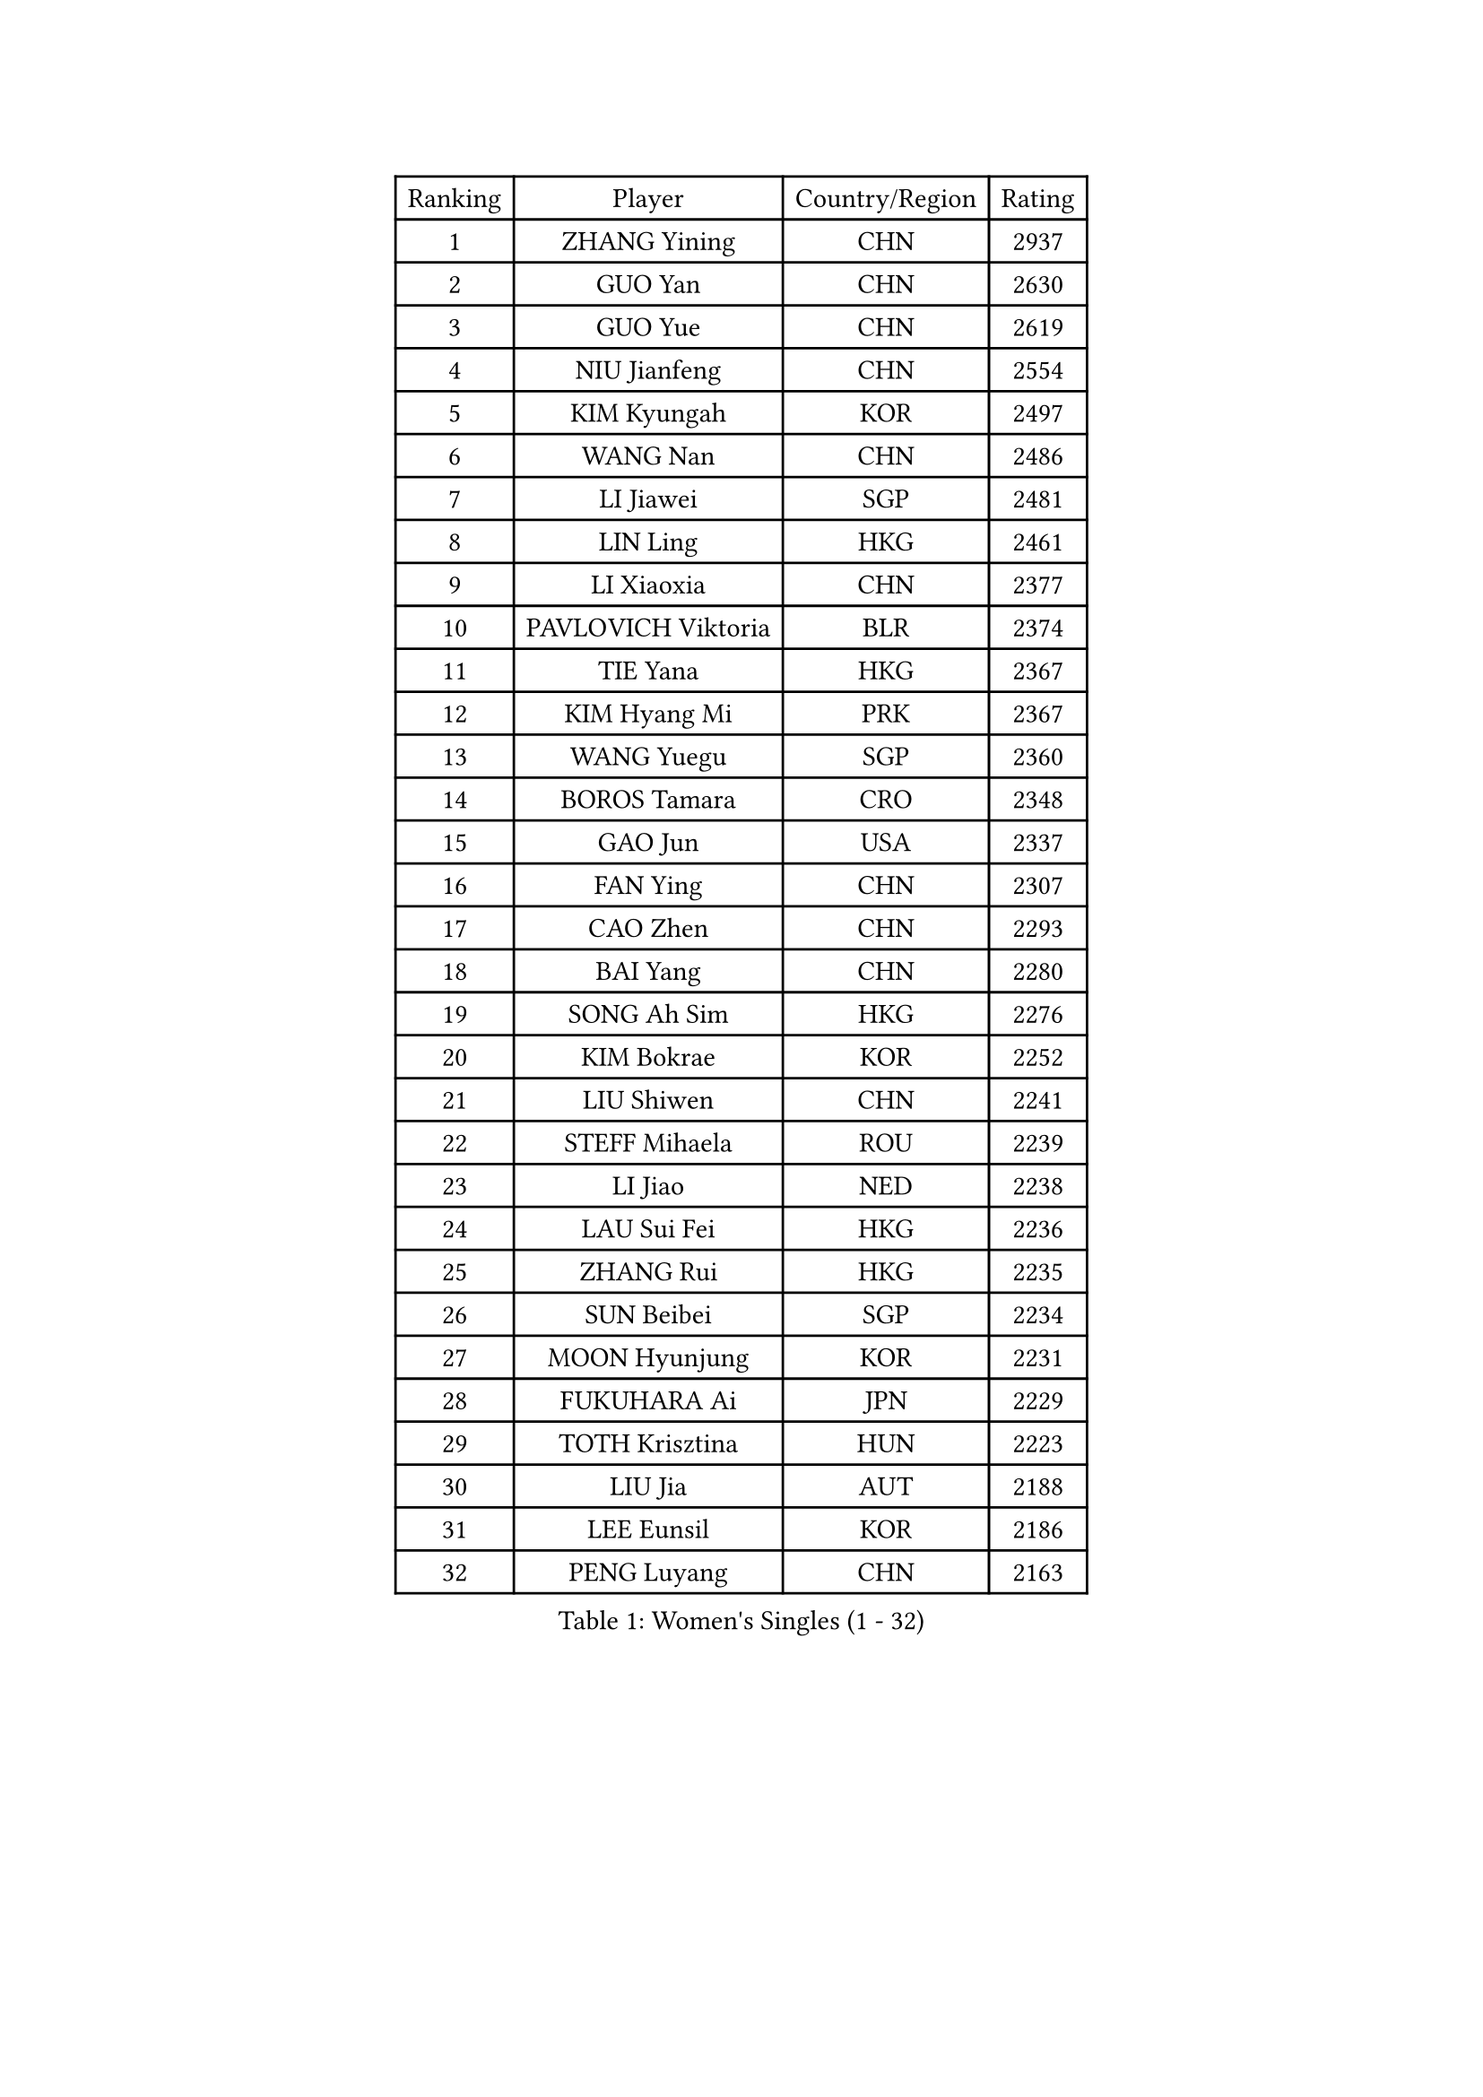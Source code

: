 
#set text(font: ("Courier New", "NSimSun"))
#figure(
  caption: "Women's Singles (1 - 32)",
    table(
      columns: 4,
      [Ranking], [Player], [Country/Region], [Rating],
      [1], [ZHANG Yining], [CHN], [2937],
      [2], [GUO Yan], [CHN], [2630],
      [3], [GUO Yue], [CHN], [2619],
      [4], [NIU Jianfeng], [CHN], [2554],
      [5], [KIM Kyungah], [KOR], [2497],
      [6], [WANG Nan], [CHN], [2486],
      [7], [LI Jiawei], [SGP], [2481],
      [8], [LIN Ling], [HKG], [2461],
      [9], [LI Xiaoxia], [CHN], [2377],
      [10], [PAVLOVICH Viktoria], [BLR], [2374],
      [11], [TIE Yana], [HKG], [2367],
      [12], [KIM Hyang Mi], [PRK], [2367],
      [13], [WANG Yuegu], [SGP], [2360],
      [14], [BOROS Tamara], [CRO], [2348],
      [15], [GAO Jun], [USA], [2337],
      [16], [FAN Ying], [CHN], [2307],
      [17], [CAO Zhen], [CHN], [2293],
      [18], [BAI Yang], [CHN], [2280],
      [19], [SONG Ah Sim], [HKG], [2276],
      [20], [KIM Bokrae], [KOR], [2252],
      [21], [LIU Shiwen], [CHN], [2241],
      [22], [STEFF Mihaela], [ROU], [2239],
      [23], [LI Jiao], [NED], [2238],
      [24], [LAU Sui Fei], [HKG], [2236],
      [25], [ZHANG Rui], [HKG], [2235],
      [26], [SUN Beibei], [SGP], [2234],
      [27], [MOON Hyunjung], [KOR], [2231],
      [28], [FUKUHARA Ai], [JPN], [2229],
      [29], [TOTH Krisztina], [HUN], [2223],
      [30], [LIU Jia], [AUT], [2188],
      [31], [LEE Eunsil], [KOR], [2186],
      [32], [PENG Luyang], [CHN], [2163],
    )
  )#pagebreak()

#set text(font: ("Courier New", "NSimSun"))
#figure(
  caption: "Women's Singles (33 - 64)",
    table(
      columns: 4,
      [Ranking], [Player], [Country/Region], [Rating],
      [33], [UMEMURA Aya], [JPN], [2158],
      [34], [#text(gray, "WANG Tingting")], [CHN], [2139],
      [35], [JEON Hyekyung], [KOR], [2139],
      [36], [LAY Jian Fang], [AUS], [2136],
      [37], [POTA Georgina], [HUN], [2135],
      [38], [LANG Kristin], [GER], [2133],
      [39], [SHEN Yanfei], [ESP], [2120],
      [40], [GANINA Svetlana], [RUS], [2119],
      [41], [TAN Wenling], [ITA], [2115],
      [42], [FUJINUMA Ai], [JPN], [2112],
      [43], [HIRANO Sayaka], [JPN], [2112],
      [44], [SCHALL Elke], [GER], [2098],
      [45], [#text(gray, "KIM Hyon Hui")], [PRK], [2085],
      [46], [ZHANG Xueling], [SGP], [2085],
      [47], [LI Nan], [CHN], [2069],
      [48], [JIANG Huajun], [HKG], [2057],
      [49], [GOBEL Jessica], [GER], [2050],
      [50], [#text(gray, "JING Junhong")], [SGP], [2048],
      [51], [KIM Mi Yong], [PRK], [2045],
      [52], [SCHOPP Jie], [GER], [2044],
      [53], [BATORFI Csilla], [HUN], [2044],
      [54], [TASEI Mikie], [JPN], [2035],
      [55], [KWAK Bangbang], [KOR], [2033],
      [56], [HIURA Reiko], [JPN], [2028],
      [57], [STRUSE Nicole], [GER], [2028],
      [58], [FUJII Hiroko], [JPN], [2019],
      [59], [LI Chunli], [NZL], [2015],
      [60], [WANG Chen], [CHN], [2015],
      [61], [KOMWONG Nanthana], [THA], [2015],
      [62], [CHANG Chenchen], [CHN], [2013],
      [63], [DVORAK Galia], [ESP], [2006],
      [64], [KOSTROMINA Tatyana], [BLR], [2005],
    )
  )#pagebreak()

#set text(font: ("Courier New", "NSimSun"))
#figure(
  caption: "Women's Singles (65 - 96)",
    table(
      columns: 4,
      [Ranking], [Player], [Country/Region], [Rating],
      [65], [FAZEKAS Maria], [HUN], [2004],
      [66], [KIM Kyungha], [KOR], [2003],
      [67], [ZAMFIR Adriana], [ROU], [1996],
      [68], [SUN Jin], [CHN], [1990],
      [69], [ODOROVA Eva], [SVK], [1989],
      [70], [STEFANOVA Nikoleta], [ITA], [1987],
      [71], [PAVLOVICH Veronika], [BLR], [1987],
      [72], [HUANG Yi-Hua], [TPE], [1986],
      [73], [PASKAUSKIENE Ruta], [LTU], [1985],
      [74], [BADESCU Otilia], [ROU], [1969],
      [75], [MOLNAR Cornelia], [CRO], [1967],
      [76], [KRAVCHENKO Marina], [ISR], [1965],
      [77], [MOLNAR Zita], [HUN], [1964],
      [78], [PAN Chun-Chu], [TPE], [1961],
      [79], [STRBIKOVA Renata], [CZE], [1960],
      [80], [ELLO Vivien], [HUN], [1960],
      [81], [LEE Eunhee], [KOR], [1959],
      [82], [XU Jie], [POL], [1957],
      [83], [TAN Paey Fern], [SGP], [1955],
      [84], [#text(gray, "MELNIK Galina")], [RUS], [1950],
      [85], [MUANGSUK Anisara], [THA], [1948],
      [86], [VACENOVSKA Iveta], [CZE], [1945],
      [87], [WATANABE Yuko], [JPN], [1944],
      [88], [PALINA Irina], [RUS], [1942],
      [89], [ETSUZAKI Ayumi], [JPN], [1940],
      [90], [NEGRISOLI Laura], [ITA], [1940],
      [91], [KIM Soongsil], [KOR], [1940],
      [92], [ROBERTSON Laura], [GER], [1924],
      [93], [DOBESOVA Jana], [CZE], [1916],
      [94], [ERDELJI Silvija], [SRB], [1911],
      [95], [LU Yun-Feng], [TPE], [1898],
      [96], [YAN Chimei], [SMR], [1890],
    )
  )#pagebreak()

#set text(font: ("Courier New", "NSimSun"))
#figure(
  caption: "Women's Singles (97 - 128)",
    table(
      columns: 4,
      [Ranking], [Player], [Country/Region], [Rating],
      [97], [KRAMER Tanja], [GER], [1889],
      [98], [KO Somi], [KOR], [1888],
      [99], [XU Yan], [SGP], [1888],
      [100], [MIROU Maria], [GRE], [1887],
      [101], [SHIOSAKI Yuka], [JPN], [1886],
      [102], [IVANCAN Irene], [GER], [1885],
      [103], [KONISHI An], [JPN], [1885],
      [104], [LOVAS Petra], [HUN], [1884],
      [105], [HEINE Veronika], [AUT], [1883],
      [106], [RAMIREZ Sara], [ESP], [1881],
      [107], [LEE Hyangmi], [KOR], [1878],
      [108], [ISHIGAKI Yuka], [JPN], [1877],
      [109], [NEMES Olga], [ROU], [1873],
      [110], [NI Xia Lian], [LUX], [1871],
      [111], [KO Un Gyong], [PRK], [1869],
      [112], [PARK Miyoung], [KOR], [1868],
      [113], [BAKULA Andrea], [CRO], [1866],
      [114], [SUH Hyo Won], [KOR], [1864],
      [115], [BOLLMEIER Nadine], [GER], [1864],
      [116], [#text(gray, "CADA Petra")], [CAN], [1862],
      [117], [#text(gray, "KIM Minhee")], [KOR], [1861],
      [118], [KIM Junghyun], [KOR], [1861],
      [119], [GHATAK Poulomi], [IND], [1860],
      [120], [ERDELJI Anamaria], [SRB], [1859],
      [121], [KISHIDA Satoko], [JPN], [1858],
      [122], [KERTAI Rita], [HUN], [1854],
      [123], [PIETKIEWICZ Monika], [POL], [1852],
      [124], [#text(gray, "KOVTUN Elena")], [UKR], [1849],
      [125], [FUKUOKA Haruna], [JPN], [1849],
      [126], [LI Qiangbing], [AUT], [1848],
      [127], [PAOVIC Sandra], [CRO], [1845],
      [128], [POHAR Martina], [SLO], [1844],
    )
  )